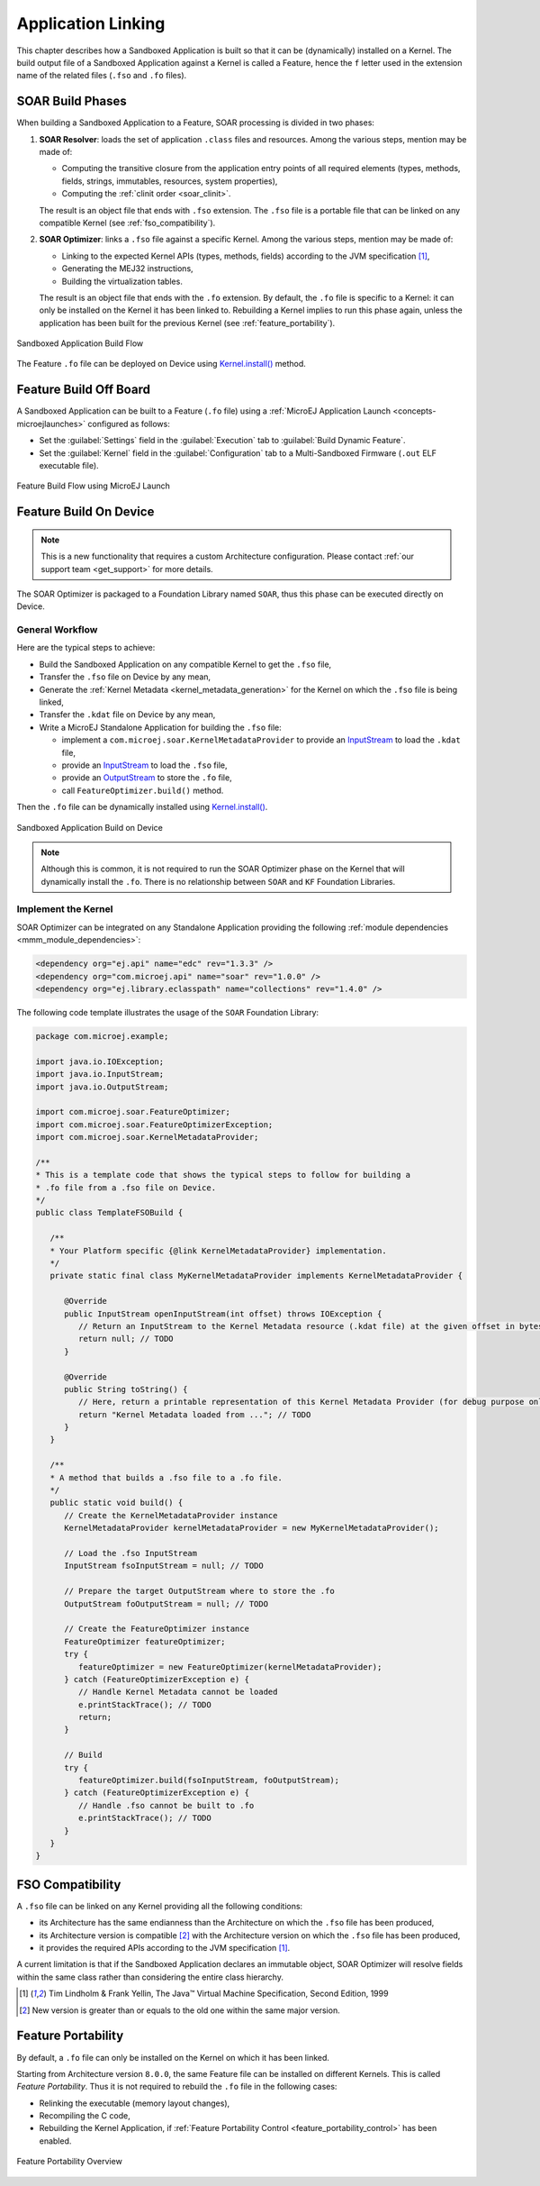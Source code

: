 .. _application_link:

Application Linking
===================

This chapter describes how a Sandboxed Application is built so that it can be (dynamically) installed on a Kernel.
The build output file of a Sandboxed Application against a Kernel is called a Feature, hence the ``f`` letter used in the extension name of the related files (``.fso`` and ``.fo`` files).

.. _soar_build_phases:

SOAR Build Phases
-----------------

When building a Sandboxed Application to a Feature, SOAR processing is divided in two phases:

1. **SOAR Resolver**: loads the set of application ``.class`` files and resources. Among the various steps, mention may be made of:

   - Computing the transitive closure from the application entry points of all required elements (types, methods, fields, strings, immutables, resources, system properties),
   - Computing the :ref:`clinit order <soar_clinit>`.

   The result is an object file that ends with ``.fso`` extension. 
   The ``.fso`` file is a portable file that can be linked on any compatible Kernel (see :ref:`fso_compatibility`).

2. **SOAR Optimizer**: links a ``.fso`` file against a specific Kernel. Among the various steps, mention may be made of:

   - Linking to the expected Kernel APIs (types, methods, fields) according to the JVM specification [1]_,
   - Generating the MEJ32 instructions,
   - Building the virtualization tables.

   The result is an object file that ends with the ``.fo`` extension.
   By default, the ``.fo`` file is specific to a Kernel: it can only be installed on the Kernel it has been linked to. 
   Rebuilding a Kernel implies to run this phase again, unless the application has been built for the previous Kernel (see :ref:`feature_portability`).   

.. figure:: png/link_application.png
   :alt: Sandboxed Application Build Flow
   :align: center
   :scale: 80%

   Sandboxed Application Build Flow

The Feature ``.fo`` file can be deployed on Device using `Kernel.install()`_ method.

.. _Kernel.install(): https://repository.microej.com/javadoc/microej_5.x/apis/ej/kf/Kernel.html#install-java.io.InputStream-

.. _build_feature_off_board:

Feature Build Off Board
-----------------------

A Sandboxed Application can be built to a Feature (``.fo`` file) 
using a :ref:`MicroEJ Application Launch <concepts-microejlaunches>` configured as follows:

-  Set the :guilabel:`Settings` field in the :guilabel:`Execution` tab to :guilabel:`Build Dynamic Feature`.
-  Set the :guilabel:`Kernel` field in the :guilabel:`Configuration` tab to a Multi-Sandboxed Firmware (``.out`` ELF executable file).


.. figure:: png/build_flow_zoom_workspace_feature_only.png
   :alt: Feature Build Flow using MicroEJ Launch
   :align: center
   :scale: 80%

   Feature Build Flow using MicroEJ Launch


.. _build_feature_on_device:

Feature Build On Device
-----------------------

.. note::

   This is a new functionality that requires a custom Architecture configuration.
   Please contact :ref:`our support team <get_support>` for more details.
   
The SOAR Optimizer is packaged to a Foundation Library named ``SOAR``, thus this phase can be executed directly on Device.

General Workflow
~~~~~~~~~~~~~~~~

Here are the typical steps to achieve:

- Build the Sandboxed Application on any compatible Kernel to get the ``.fso`` file,
- Transfer the ``.fso`` file on Device by any mean,
- Generate the :ref:`Kernel Metadata <kernel_metadata_generation>` for the Kernel on which the ``.fso`` file is being linked,
- Transfer the ``.kdat`` file on Device by any mean,
- Write a MicroEJ Standalone Application for building the ``.fso`` file:
  
  - implement a ``com.microej.soar.KernelMetadataProvider`` to provide an `InputStream`_ to load the ``.kdat`` file,
  - provide an `InputStream`_ to load the ``.fso`` file,
  - provide an `OutputStream`_ to store the ``.fo`` file,
  - call ``FeatureOptimizer.build()`` method.

Then the ``.fo`` file can be dynamically installed using `Kernel.install()`_.

.. figure:: png/link_application_on_device.png
   :alt: Sandboxed Application Build on Device
   :align: center
   :scale: 80%

   Sandboxed Application Build on Device

.. note::

   Although this is common, it is not required to run the SOAR Optimizer phase on the Kernel that will dynamically install the ``.fo``. 
   There is no relationship between ``SOAR`` and ``KF`` Foundation Libraries.

.. _InputStream: https://repository.microej.com/javadoc/microej_5.x/apis/java/io/InputStream.html
.. _OutputStream: https://repository.microej.com/javadoc/microej_5.x/apis/java/io/OutputStream.html

Implement the Kernel 
~~~~~~~~~~~~~~~~~~~~

SOAR Optimizer can be integrated on any Standalone Application providing the following :ref:`module dependencies <mmm_module_dependencies>`:

.. code-block:: xml
   
   <dependency org="ej.api" name="edc" rev="1.3.3" />
   <dependency org="com.microej.api" name="soar" rev="1.0.0" />
   <dependency org="ej.library.eclasspath" name="collections" rev="1.4.0" />

The following code template illustrates the usage of the ``SOAR`` Foundation Library:

.. code-block:: java

   package com.microej.example;

   import java.io.IOException;
   import java.io.InputStream;
   import java.io.OutputStream;

   import com.microej.soar.FeatureOptimizer;
   import com.microej.soar.FeatureOptimizerException;
   import com.microej.soar.KernelMetadataProvider;

   /**
   * This is a template code that shows the typical steps to follow for building a
   * .fo file from a .fso file on Device.
   */
   public class TemplateFSOBuild {

      /**
      * Your Platform specific {@link KernelMetadataProvider} implementation.
      */
      private static final class MyKernelMetadataProvider implements KernelMetadataProvider {

         @Override
         public InputStream openInputStream(int offset) throws IOException {
            // Return an InputStream to the Kernel Metadata resource (.kdat file) at the given offset in bytes.
            return null; // TODO
         }

         @Override
         public String toString() {
            // Here, return a printable representation of this Kernel Metadata Provider (for debug purpose only)
            return "Kernel Metadata loaded from ..."; // TODO
         }
      }

      /**
      * A method that builds a .fso file to a .fo file.
      */
      public static void build() {
         // Create the KernelMetadataProvider instance
         KernelMetadataProvider kernelMetadataProvider = new MyKernelMetadataProvider();

         // Load the .fso InputStream
         InputStream fsoInputStream = null; // TODO

         // Prepare the target OutputStream where to store the .fo
         OutputStream foOutputStream = null; // TODO

         // Create the FeatureOptimizer instance
         FeatureOptimizer featureOptimizer;
         try {
            featureOptimizer = new FeatureOptimizer(kernelMetadataProvider);
         } catch (FeatureOptimizerException e) {
            // Handle Kernel Metadata cannot be loaded
            e.printStackTrace(); // TODO
            return;
         }

         // Build
         try {
            featureOptimizer.build(fsoInputStream, foOutputStream);
         } catch (FeatureOptimizerException e) {
            // Handle .fso cannot be built to .fo
            e.printStackTrace(); // TODO
         }
      }
   }


.. _fso_compatibility:

FSO Compatibility
-----------------

A ``.fso`` file can be linked on any Kernel providing all the following conditions:

- its Architecture has the same endianness than the Architecture on which the ``.fso`` file has been produced,
- its Architecture version is compatible [#compatible_def]_ with the Architecture version on which the ``.fso`` file has been produced,
- it provides the required APIs according to the JVM specification [1]_.

A current limitation is that if the Sandboxed Application declares an immutable object, SOAR Optimizer will resolve fields within the same class rather than considering the entire class hierarchy.

.. [1]
   Tim Lindholm & Frank Yellin, The Java™ Virtual Machine Specification, Second Edition, 1999

.. [#compatible_def] New version is greater than or equals to the old one within the same major version.


.. _feature_portability:

Feature Portability
-------------------

By default, a ``.fo`` file can only be installed on the Kernel on which it has been linked. 

Starting from Architecture version ``8.0.0``, the same Feature file can be installed on different Kernels. This is called `Feature Portability`.
Thus it is not required to rebuild the ``.fo`` file in the following cases:

- Relinking the executable (memory layout changes),
- Recompiling the C code,
- Rebuilding the Kernel Application, if :ref:`Feature Portability Control <feature_portability_control>` has been enabled.

.. figure:: png/feature_portability_overview.png
   :alt: Feature Portability Overview
   :align: center
   :scale: 80%

   Feature Portability Overview

..
   | Copyright 2008-2023, MicroEJ Corp. Content in this space is free 
   for read and redistribute. Except if otherwise stated, modification 
   is subject to MicroEJ Corp prior approval.
   | MicroEJ is a trademark of MicroEJ Corp. All other trademarks and 
   copyrights are the property of their respective owners.
